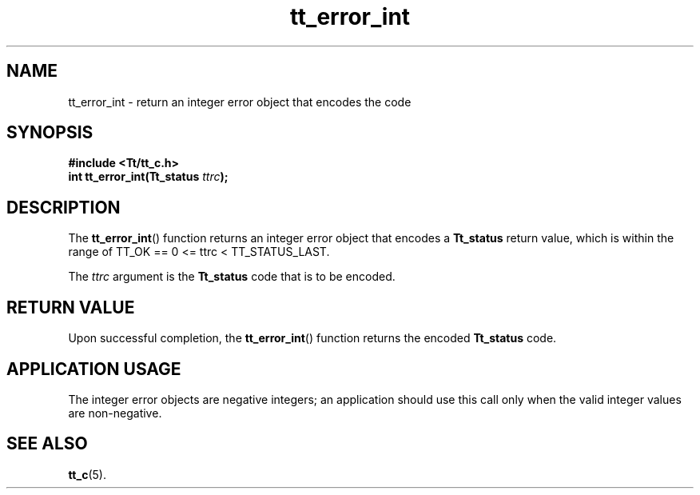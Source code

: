 .TH tt_error_int 3 "1 March 1996" "ToolTalk 1.3" "ToolTalk Functions"
.BH "1 March 1996"
.\" CDE Common Source Format, Version 1.0.0
.\" (c) Copyright 1993, 1994 Hewlett-Packard Company
.\" (c) Copyright 1993, 1994 International Business Machines Corp.
.\" (c) Copyright 1993, 1994 Sun Microsystems, Inc.
.\" (c) Copyright 1993, 1994 Novell, Inc.
.IX "tt_error_int" "" "tt_error_int(3)" ""
.SH NAME
tt_error_int \- return an integer error object that encodes the code
.SH SYNOPSIS
.ft 3
.nf
#include <Tt/tt_c.h>
.sp 0.5v
.ta \w'int tt_error_int('u
int tt_error_int(Tt_status \f2ttrc\fP);
.PP
.fi
.SH DESCRIPTION
The
.BR tt_error_int (\|)
function
returns an integer error object that encodes a
.B Tt_status
return value, which is within
the range of TT_OK == 0 <= ttrc < TT_STATUS_LAST.
.PP
The
.I ttrc
argument is the
.B Tt_status
code that is to be encoded.
.SH "RETURN VALUE"
Upon successful completion, the
.BR tt_error_int (\|)
function returns the encoded
.B Tt_status
code.
.SH "APPLICATION USAGE"
The integer error objects are negative integers;
an application should use this call only when
the valid integer values are non-negative.
.SH "SEE ALSO"
.na
.BR tt_c (5).
